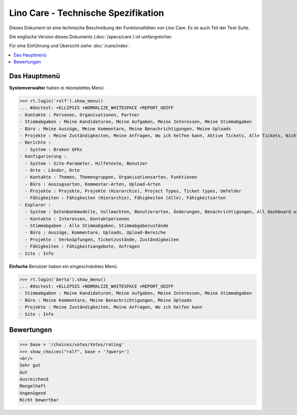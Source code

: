 .. _noi.specs.care_de:

====================================
Lino Care - Technische Spezifikation
====================================

.. How to test only this document:

    $ python setup.py test -s tests.SpecsTests.test_care_de
    
    doctest init:

    >>> from lino import startup
    >>> startup('lino_noi.projects.care_de.settings')
    >>> from lino.api.doctest import *

Dieses Dokument ist eine technische Beschreibung der Funktionalitäten
von Lino Care. Es ist auch Teil der Test-Suite.

Die englische Version dieses Dokuments (:doc:`/specs/care`) ist
umfangreicher.

Für eine Einführung und Übersicht siehe :doc:`/care/index`.

.. contents::
  :local:



Das Hauptmenü
=============

**Systemverwalter** haben ei nkomplettes Menü:

>>> rt.login('rolf').show_menu()
... #doctest: +ELLIPSIS +NORMALIZE_WHITESPACE +REPORT_UDIFF
- Kontakte : Personen, Organisationen, Partner
- Stimmabgaben : Meine Kandidaturen, Meine Aufgaben, Meine Interessen, Meine Stimmabgaben
- Büro : Meine Auszüge, Meine Kommentare, Meine Benachrichtigungen, Meine Uploads
- Projekte : Meine Zuständigkeiten, Meine Anfragen, Wo ich helfen kann, Aktive Tickets, Alle Tickets, Nicht zugewiesene Tickets
- Berichte :
  - System : Broken GFKs
- Konfigurierung :
  - System : Site-Parameter, Hilfetexte, Benutzer
  - Orte : Länder, Orte
  - Kontakte : Themen, Themengruppen, Organisationsarten, Funktionen
  - Büro : Auszugsarten, Kommentar-Arten, Upload-Arten
  - Projekte : Projekte, Projekte (Hierarchie), Project Types, Ticket types, Umfelder
  - Fähigkeiten : Fähigkeiten (Hierarchie), Fähigkeiten (Alle), Fähigkeitsarten
- Explorer :
  - System : Datenbankmodelle, Vollmachten, Benutzerarten, Änderungen, Benachrichtigungen, All dashboard widgets
  - Kontakte : Interessen, Kontaktpersonen
  - Stimmabgaben : Alle Stimmabgaben, Stimmabgabezustände
  - Büro : Auszüge, Kommentare, Uploads, Upload-Bereiche
  - Projekte : Verknüpfungen, Ticketzustände, Zuständigkeiten
  - Fähigkeiten : Fähigkeitsangebote, Anfragen
- Site : Info


**Einfache** Benutzer haben ein eingeschränktes Menü:

>>> rt.login('berta').show_menu()
... #doctest: +ELLIPSIS +NORMALIZE_WHITESPACE +REPORT_UDIFF
- Stimmabgaben : Meine Kandidaturen, Meine Aufgaben, Meine Interessen, Meine Stimmabgaben
- Büro : Meine Kommentare, Meine Benachrichtigungen, Meine Uploads
- Projekte : Meine Zuständigkeiten, Meine Anfragen, Wo ich helfen kann
- Site : Info

Bewertungen
===========


>>> base = '/choices/votes/Votes/rating'
>>> show_choices("rolf", base + '?query=')
<br/>
Sehr gut
Gut
Ausreichend
Mangelhaft
Ungenügend
Nicht bewertbar


